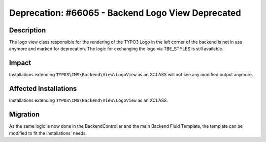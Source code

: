==================================================
Deprecation: #66065 - Backend Logo View Deprecated
==================================================

Description
===========

The logo view class responsible for the rendering of the TYPO3 Logo in the left corner of the backend is not in use
anymore and marked for deprecation. The logic for exchanging the logo via TBE_STYLES is still available.


Impact
======

Installations extending ``TYPO3\CMS\Backend\View\LogoView`` as an XCLASS will not see
any modified output anymore.


Affected Installations
======================

Installations extending ``TYPO3\CMS\Backend\View\LogoView`` as an XCLASS.


Migration
=========

As the same logic is now done in the BackendController and the main Backend Fluid Template, the template can be
modified to fit the installations' needs.
